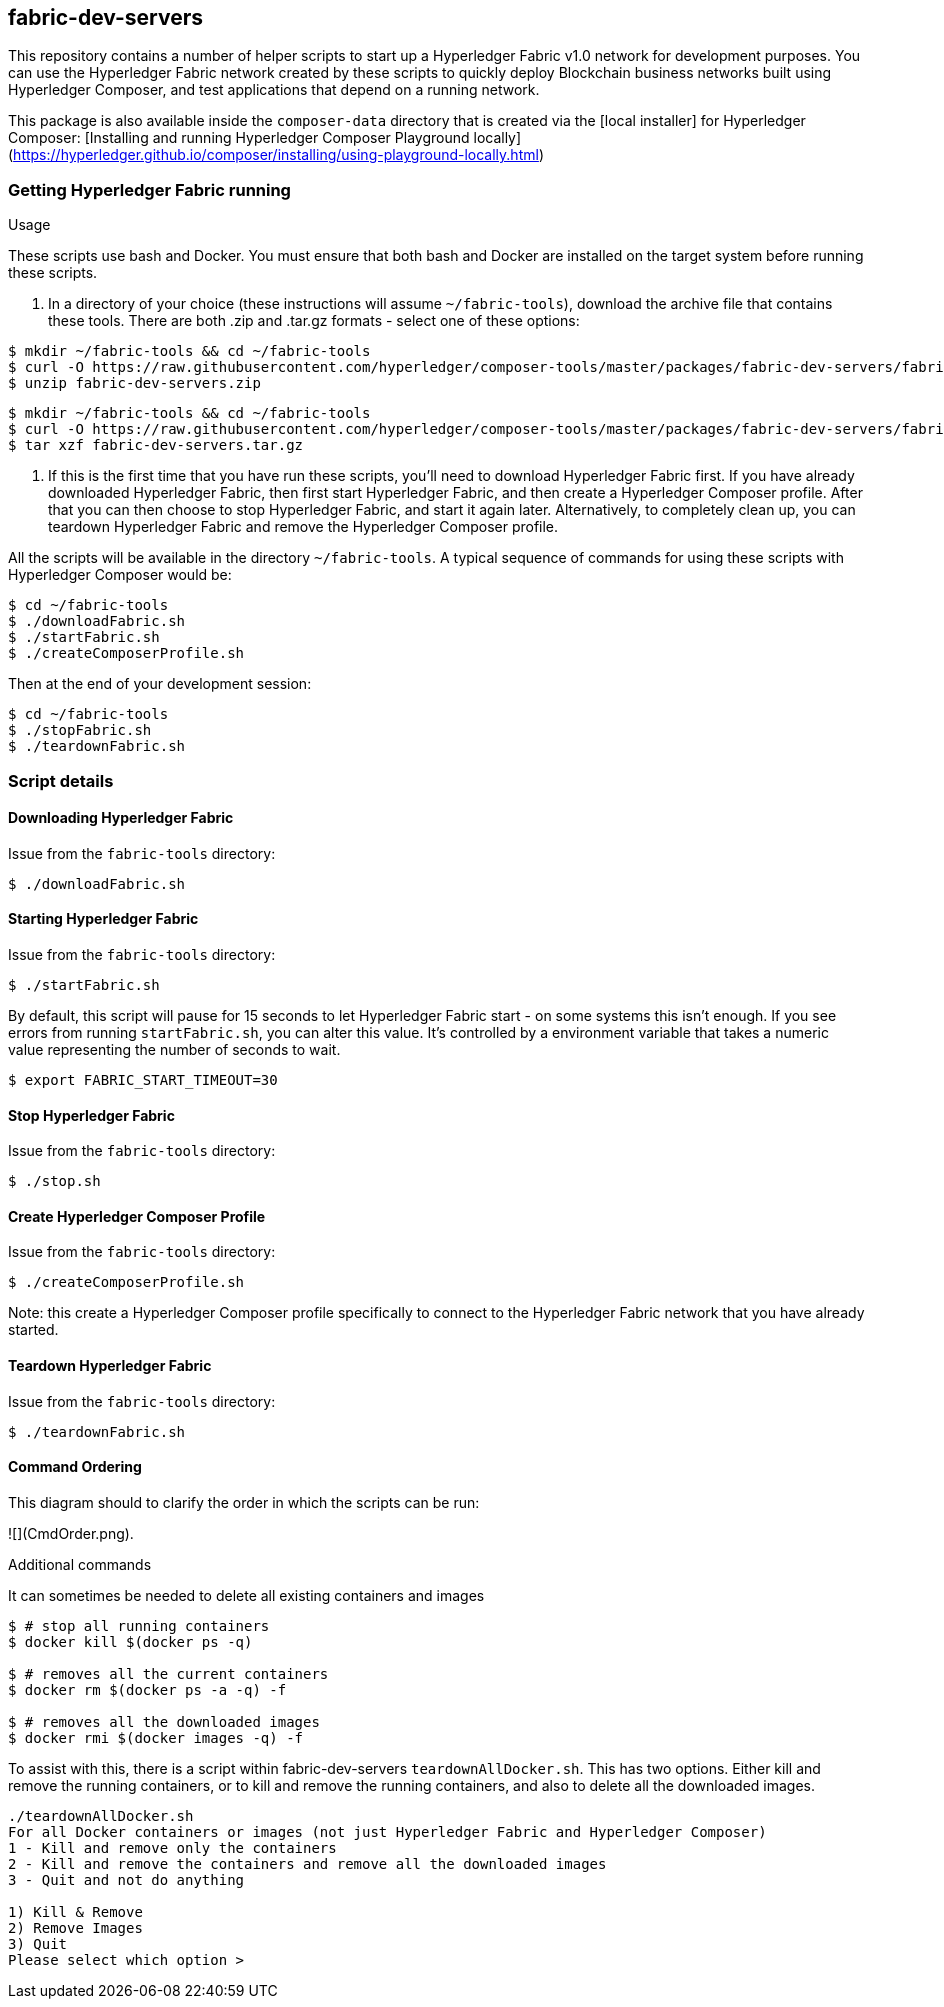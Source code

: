 
## fabric-dev-servers

This repository contains a number of helper scripts to start up a Hyperledger Fabric v1.0
network for development purposes. You can use the Hyperledger Fabric network created by these scripts to quickly deploy Blockchain business networks built using Hyperledger Composer, and test applications that depend on a running network.

This package is also available inside the `composer-data` directory that is created via the [local installer] for Hyperledger Composer: [Installing and running Hyperledger Composer Playground locally](https://hyperledger.github.io/composer/installing/using-playground-locally.html)

.Usage

### Getting Hyperledger Fabric running

These scripts use bash and Docker. You must ensure that both bash and Docker are installed on the target system before running these scripts.

1. In a directory of your choice (these instructions will assume `~/fabric-tools`), download the archive file that contains these tools. There are both .zip and .tar.gz formats - select one of these options:

```
$ mkdir ~/fabric-tools && cd ~/fabric-tools
$ curl -O https://raw.githubusercontent.com/hyperledger/composer-tools/master/packages/fabric-dev-servers/fabric-dev-servers.zip
$ unzip fabric-dev-servers.zip
```

```
$ mkdir ~/fabric-tools && cd ~/fabric-tools
$ curl -O https://raw.githubusercontent.com/hyperledger/composer-tools/master/packages/fabric-dev-servers/fabric-dev-servers.tar.gz
$ tar xzf fabric-dev-servers.tar.gz
```

2. If this is the first time that you have run these scripts, you'll need to download Hyperledger Fabric first. If you have already downloaded Hyperledger Fabric, then first start Hyperledger Fabric, and then create a Hyperledger Composer profile. After that you can then choose to stop Hyperledger Fabric, and start it again later. Alternatively, to completely clean up, you can teardown Hyperledger Fabric and remove the Hyperledger Composer profile.

All the scripts will be available in the directory `~/fabric-tools`. A typical sequence of commands for using these scripts with Hyperledger Composer would be:

```
$ cd ~/fabric-tools
$ ./downloadFabric.sh
$ ./startFabric.sh
$ ./createComposerProfile.sh
```

Then at the end of your development session:

```
$ cd ~/fabric-tools
$ ./stopFabric.sh
$ ./teardownFabric.sh
```

### Script details

#### Downloading Hyperledger Fabric

Issue from the `fabric-tools` directory:

```
$ ./downloadFabric.sh
```

#### Starting Hyperledger Fabric

Issue from the `fabric-tools` directory:

```
$ ./startFabric.sh
```

By default, this script will pause for 15 seconds to let Hyperledger Fabric start - on some systems this isn't enough. If you see errors from running `startFabric.sh`, you can alter this value. It's controlled by a environment variable that takes a numeric value representing the number of seconds to wait.

```
$ export FABRIC_START_TIMEOUT=30
```

#### Stop Hyperledger Fabric

Issue from the `fabric-tools` directory:

```
$ ./stop.sh
```

#### Create Hyperledger Composer Profile

Issue from the `fabric-tools` directory:

```
$ ./createComposerProfile.sh
```

Note: this create a Hyperledger Composer profile specifically to connect to the Hyperledger Fabric network that you have already started.

#### Teardown Hyperledger Fabric

Issue from the `fabric-tools` directory:

```
$ ./teardownFabric.sh
```

#### Command Ordering

This diagram should to clarify the order in which the scripts can be run:

![](CmdOrder.png).

.Additional commands

It can sometimes be needed to delete all existing containers and images

```
$ # stop all running containers
$ docker kill $(docker ps -q)

$ # removes all the current containers
$ docker rm $(docker ps -a -q) -f

$ # removes all the downloaded images
$ docker rmi $(docker images -q) -f
```

To assist with this, there is a script within fabric-dev-servers `teardownAllDocker.sh`. This has two options. Either kill and remove the running containers, or to kill and remove the running containers, and also to delete all the downloaded images.

```
./teardownAllDocker.sh
For all Docker containers or images (not just Hyperledger Fabric and Hyperledger Composer)
1 - Kill and remove only the containers
2 - Kill and remove the containers and remove all the downloaded images
3 - Quit and not do anything

1) Kill & Remove
2) Remove Images
3) Quit
Please select which option >
```
